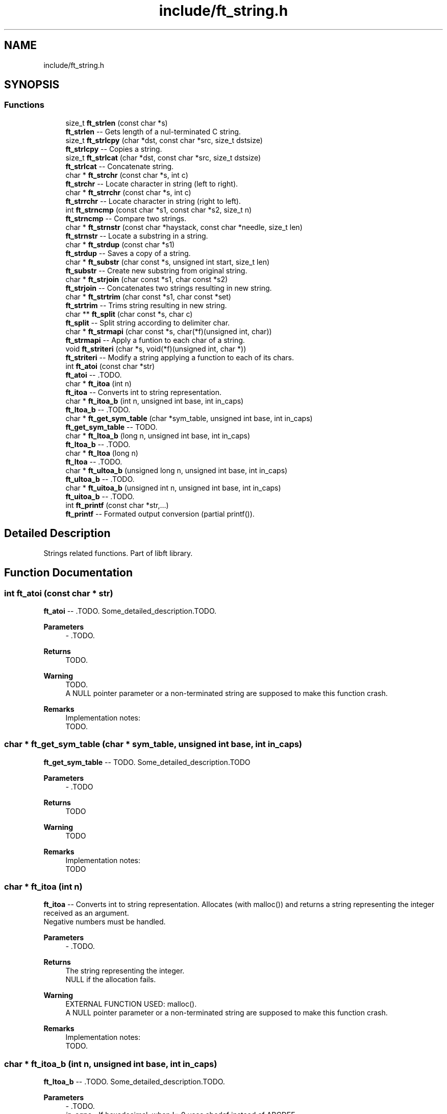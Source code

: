 .TH "include/ft_string.h" 3 "Sat Feb 3 2024" "Version 2024-01-27" "Library libft" \" -*- nroff -*-
.ad l
.nh
.SH NAME
include/ft_string.h
.SH SYNOPSIS
.br
.PP
.SS "Functions"

.in +1c
.ti -1c
.RI "size_t \fBft_strlen\fP (const char *s)"
.br
.RI "\fBft_strlen\fP -- Gets length of a nul-terminated C string\&. "
.ti -1c
.RI "size_t \fBft_strlcpy\fP (char *dst, const char *src, size_t dstsize)"
.br
.RI "\fBft_strlcpy\fP -- Copies a string\&. "
.ti -1c
.RI "size_t \fBft_strlcat\fP (char *dst, const char *src, size_t dstsize)"
.br
.RI "\fBft_strlcat\fP -- Concatenate string\&. "
.ti -1c
.RI "char * \fBft_strchr\fP (const char *s, int c)"
.br
.RI "\fBft_strchr\fP -- Locate character in string (left to right)\&. "
.ti -1c
.RI "char * \fBft_strrchr\fP (const char *s, int c)"
.br
.RI "\fBft_strrchr\fP -- Locate character in string (right to left)\&. "
.ti -1c
.RI "int \fBft_strncmp\fP (const char *s1, const char *s2, size_t n)"
.br
.RI "\fBft_strncmp\fP -- Compare two strings\&. "
.ti -1c
.RI "char * \fBft_strnstr\fP (const char *haystack, const char *needle, size_t len)"
.br
.RI "\fBft_strnstr\fP -- Locate a substring in a string\&. "
.ti -1c
.RI "char * \fBft_strdup\fP (const char *s1)"
.br
.RI "\fBft_strdup\fP -- Saves a copy of a string\&. "
.ti -1c
.RI "char * \fBft_substr\fP (char const *s, unsigned int start, size_t len)"
.br
.RI "\fBft_substr\fP -- Create new substring from original string\&. "
.ti -1c
.RI "char * \fBft_strjoin\fP (char const *s1, char const *s2)"
.br
.RI "\fBft_strjoin\fP -- Concatenates two strings resulting in new string\&. "
.ti -1c
.RI "char * \fBft_strtrim\fP (char const *s1, char const *set)"
.br
.RI "\fBft_strtrim\fP -- Trims string resulting in new string\&. "
.ti -1c
.RI "char ** \fBft_split\fP (char const *s, char c)"
.br
.RI "\fBft_split\fP -- Split string according to delimiter char\&. "
.ti -1c
.RI "char * \fBft_strmapi\fP (char const *s, char(*f)(unsigned int, char))"
.br
.RI "\fBft_strmapi\fP -- Apply a funtion to each char of a string\&. "
.ti -1c
.RI "void \fBft_striteri\fP (char *s, void(*f)(unsigned int, char *))"
.br
.RI "\fBft_striteri\fP -- Modify a string applying a function to each of its chars\&. "
.ti -1c
.RI "int \fBft_atoi\fP (const char *str)"
.br
.RI "\fBft_atoi\fP -- \&.TODO\&. "
.ti -1c
.RI "char * \fBft_itoa\fP (int n)"
.br
.RI "\fBft_itoa\fP -- Converts int to string representation\&. "
.ti -1c
.RI "char * \fBft_itoa_b\fP (int n, unsigned int base, int in_caps)"
.br
.RI "\fBft_ltoa_b\fP -- \&.TODO\&. "
.ti -1c
.RI "char * \fBft_get_sym_table\fP (char *sym_table, unsigned int base, int in_caps)"
.br
.RI "\fBft_get_sym_table\fP -- TODO\&. "
.ti -1c
.RI "char * \fBft_ltoa_b\fP (long n, unsigned int base, int in_caps)"
.br
.RI "\fBft_ltoa_b\fP -- \&.TODO\&. "
.ti -1c
.RI "char * \fBft_ltoa\fP (long n)"
.br
.RI "\fBft_ltoa\fP -- \&.TODO\&. "
.ti -1c
.RI "char * \fBft_ultoa_b\fP (unsigned long n, unsigned int base, int in_caps)"
.br
.RI "\fBft_ultoa_b\fP -- \&.TODO\&. "
.ti -1c
.RI "char * \fBft_uitoa_b\fP (unsigned int n, unsigned int base, int in_caps)"
.br
.RI "\fBft_uitoa_b\fP -- \&.TODO\&. "
.ti -1c
.RI "int \fBft_printf\fP (const char *str,\&.\&.\&.)"
.br
.RI "\fBft_printf\fP -- Formated output conversion (partial printf())\&. "
.in -1c
.SH "Detailed Description"
.PP 
Strings related functions\&. Part of libft library\&. 
.SH "Function Documentation"
.PP 
.SS "int ft_atoi (const char * str)"

.PP
\fBft_atoi\fP -- \&.TODO\&. Some_detailed_description\&.TODO\&.
.PP
\fBParameters\fP
.RS 4
\fI-\fP \&.TODO\&.
.RE
.PP
\fBReturns\fP
.RS 4
TODO\&.
.RE
.PP
\fBWarning\fP
.RS 4
TODO\&. 
.br
 A NULL pointer parameter or a non-terminated string are supposed to make this function crash\&.
.RE
.PP
\fBRemarks\fP
.RS 4
Implementation notes: 
.br
 TODO\&. 
.RE
.PP

.SS "char * ft_get_sym_table (char * sym_table, unsigned int base, int in_caps)"

.PP
\fBft_get_sym_table\fP -- TODO\&. Some_detailed_description\&.TODO
.PP
\fBParameters\fP
.RS 4
\fI-\fP \&.TODO
.RE
.PP
\fBReturns\fP
.RS 4
TODO
.RE
.PP
\fBWarning\fP
.RS 4
TODO
.RE
.PP
\fBRemarks\fP
.RS 4
Implementation notes: 
.br
 TODO 
.RE
.PP

.SS "char * ft_itoa (int n)"

.PP
\fBft_itoa\fP -- Converts int to string representation\&. Allocates (with malloc()) and returns a string representing the integer received as an argument\&. 
.br
 Negative numbers must be handled\&.
.PP
\fBParameters\fP
.RS 4
\fI-\fP \&.TODO\&.
.RE
.PP
\fBReturns\fP
.RS 4
The string representing the integer\&. 
.br
 NULL if the allocation fails\&.
.RE
.PP
\fBWarning\fP
.RS 4
EXTERNAL FUNCTION USED: malloc()\&. 
.br
 A NULL pointer parameter or a non-terminated string are supposed to make this function crash\&.
.RE
.PP
\fBRemarks\fP
.RS 4
Implementation notes: 
.br
 TODO\&. 
.RE
.PP

.SS "char * ft_itoa_b (int n, unsigned int base, int in_caps)"

.PP
\fBft_ltoa_b\fP -- \&.TODO\&. Some_detailed_description\&.TODO\&.
.PP
\fBParameters\fP
.RS 4
\fI-\fP \&.TODO\&.
.br
\fIin_caps\fP - If hexadecimal, when != 0 uses abcdef instead of ABCDEF\&.
.RE
.PP
\fBReturns\fP
.RS 4
TODO\&.
.RE
.PP
\fBWarning\fP
.RS 4
EXTERNAL FUNCTION USED: malloc()\&. 
.br
 A NULL pointer parameter or a non-terminated string are supposed to make this function crash\&. TODO
.RE
.PP
\fBRemarks\fP
.RS 4
Implementation notes: 
.br
 TODO\&. 
.RE
.PP

.SS "char * ft_ltoa (long n)"

.PP
\fBft_ltoa\fP -- \&.TODO\&. Some_detailed_description\&.TODO\&.
.PP
\fBParameters\fP
.RS 4
\fI-\fP \&.TODO\&.
.RE
.PP
\fBReturns\fP
.RS 4
TODO\&.
.RE
.PP
\fBWarning\fP
.RS 4
EXTERNAL FUNCTION USED: malloc()\&. 
.br
 A NULL pointer parameter or a non-terminated string are supposed to make this function crash\&.
.RE
.PP
\fBRemarks\fP
.RS 4
Implementation notes: 
.br
 TODO\&. 
.RE
.PP

.SS "char * ft_ltoa_b (long n, unsigned int base, int in_caps)"

.PP
\fBft_ltoa_b\fP -- \&.TODO\&. Some_detailed_description\&.TODO\&.
.PP
\fBParameters\fP
.RS 4
\fI-\fP \&.TODO\&.
.RE
.PP
\fBReturns\fP
.RS 4
TODO\&.
.RE
.PP
\fBWarning\fP
.RS 4
EXTERNAL FUNCTION USED: malloc()\&. 
.br
 A NULL pointer parameter or a non-terminated string are supposed to make this function crash\&. TODO
.RE
.PP
\fBRemarks\fP
.RS 4
Implementation notes: 
.br
 TODO\&. 
.RE
.PP

.SS "int ft_printf (const char * str,  \&.\&.\&.)"

.PP
\fBft_printf\fP -- Formated output conversion (partial printf())\&. The \fBft_printf()\fP function partially implements the C standard library printf() function\&. 
.br
 This implementation fully (and only) supports: 
.br
 Conversions: c, s, p, i, d, u, x, X, and %%\&. 
.br
 Flags: Any combination, in any order of '-0# +'\&. 
.br
 '-' Left-justify within the given field width (right is the default)\&. 
.br
 '0' Left-pads the number with zeroes (0) instead of spaces when padding is specified\&. 
.br
 '#' Used with x or X specifiers the value is preceeded with 0x or 0X respectively for values different than zero\&. 
.br
 ' ' A blank should be left before a positive number produced by a signed conversion\&. 
.br
 '+' A sign must always be placed before a number produced by a signed conversion\&. 
.br
 Width: Minimum field width\&. If the converted value has fewer characters than the field width, it will be padded with spaces\&. 
.br
 Precision: Minimum number of digits to appear for d, i, u, x, and X conversions\&. Or the maximum number of characters to be printed from a string for s conversions\&. 
.br
 The syntax for a conversion is: %[flags][width][\&.precision]specifier 
.br
 For example: 
.br
 ft_printf('Int conversion of %0+5\&.3i as an example\\n', foo); 
.br
 This is: Integer conversion, field width 5, precision 3, + sign, and zero-padding\&. 
.br
 See printf(3) man page for details\&.
.PP
\fBParameters\fP
.RS 4
\fIstr\fP - The format string including conversion specifiers\&.
.br
\fI\&.\&.\&.\fP - Values consistent (in type, number and order) with the conversion specifiers included in format string\&. 
.br
.RE
.PP
\fBReturns\fP
.RS 4
If successful, \fBft_printf()\fP returns the numbers of printed chars\&. 
.br
 If there is an error, it returns a -1 value\&.
.RE
.PP
\fBWarning\fP
.RS 4
EXTERNAL FUNCTION USED: malloc(), free(), write(), va_start(), va_arg(), va_copy(), va_end()\&. 
.br
 
.RE
.PP

.SS "char ** ft_split (char const * s, char c)"

.PP
\fBft_split\fP -- Split string according to delimiter char\&. Allocates (with malloc(3)) and returns an array of strings obtained by splitting ’s’ using the character ’c’ as a delimiter\&. 
.br
 The array must end with a NULL pointer\&.
.PP
\fBParameters\fP
.RS 4
\fIs\fP - The string to be splitted\&.
.br
\fIc\fP - The character that will act as delimiter to determine the resulting splitted substrings\&.
.RE
.PP
\fBReturns\fP
.RS 4
The array of new strings resulting from the split\&. The last element of this array is always NULL\&. 
.br
 NULL if the allocation fails\&.
.RE
.PP
\fBWarning\fP
.RS 4
EXTERNAL FUNCTION USED: malloc(), free()\&. 
.br
 A NULL pointer parameter or a non-terminated string are supposed to make this function crash\&.
.RE
.PP
\fBRemarks\fP
.RS 4
Implementation notes: 
.br
 Contigous delimiter chars produce no substrings at all\&. 
.br
 This function is supposed to return a single element array (with NULL value) when argument s is an empty string\&. 
.RE
.PP

.SS "char * ft_strchr (const char * s, int c)"

.PP
\fBft_strchr\fP -- Locate character in string (left to right)\&. The \fBft_strchr()\fP function locates the first occurrence of c (converted to a char) in the string pointed to by s\&. The terminating null character is considered to be part of the string; therefore if c is `\\0', the functions locate the terminating `\\0'\&. 
.br
 The strrchr() function is identical to strchr(), except it locates the last occurrence of c\&.
.PP
\fBParameters\fP
.RS 4
\fIs\fP - The string that will be scanned\&.
.br
\fIc\fP - The char to look for in s\&.
.RE
.PP
\fBReturns\fP
.RS 4
The functions \fBft_strchr()\fP and \fBft_strrchr()\fP return a pointer to the located character, or NULL if the character does not appear in the string\&.
.RE
.PP
\fBWarning\fP
.RS 4
TODO\&. A NULL pointer parameter or a non-terminated string are supposed to make this function crash\&. 
.RE
.PP

.SS "char * ft_strdup (const char * s1)"

.PP
\fBft_strdup\fP -- Saves a copy of a string\&. The \fBft_strdup()\fP function allocates sufficient memory for a copy of the string s1, does the copy, and returns a pointer to it\&. 
.br
 The pointer may subsequently be used as an argument to the function free()\&.
.PP
\fBParameters\fP
.RS 4
\fIs1\fP - The string to be copied\&.
.RE
.PP
\fBReturns\fP
.RS 4
If successful, \fBft_strdup()\fP function returns a pointer to the newly allocated string copy\&. 
.br
 If there is an error, it returns a NULL pointer\&.
.RE
.PP
\fBWarning\fP
.RS 4
EXTERNAL FUNCTION USED: malloc()\&. 
.br
 A NULL pointer parameter or a non-terminated string are supposed to make this function crash\&. 
.RE
.PP

.SS "void ft_striteri (char * s, void(*)(unsigned int, char *) f)"

.PP
\fBft_striteri\fP -- Modify a string applying a function to each of its chars\&. Applies the function ’f’ on each character of the string passed as argument, passing its index as first argument\&. Each character is passed by address to ’f’ to be modified if necessary\&.
.PP
\fBParameters\fP
.RS 4
\fI-\fP \&.TODO\&.
.RE
.PP
\fBWarning\fP
.RS 4
A NULL pointer parameter or a non-terminated string are supposed to make this function crash\&.
.RE
.PP
\fBRemarks\fP
.RS 4
Implementation notes: 
.br
 TODO\&. 
.RE
.PP

.SS "char * ft_strjoin (char const * s1, char const * s2)"

.PP
\fBft_strjoin\fP -- Concatenates two strings resulting in new string\&. Allocates (with malloc()) and returns a new string, which is the result of the concatenation of ’s1’ and ’s2’\&.
.PP
\fBParameters\fP
.RS 4
\fIs1\fP - First string (prefix)\&.
.br
\fIs2\fP - Second string (suffix)\&.
.RE
.PP
\fBReturns\fP
.RS 4
The new string\&. 
.br
 NULL if the allocation fails\&.
.RE
.PP
\fBWarning\fP
.RS 4
EXTERNAL FUNCTION USED: malloc()\&. 
.br
 A NULL pointer parameter or a non-terminated string are supposed to make this function crash\&. TODO
.RE
.PP
\fBRemarks\fP
.RS 4
Implementation notes: 
.br
 TODO 
.RE
.PP

.SS "size_t ft_strlcat (char * dst, const char * src, size_t dstsize)"

.PP
\fBft_strlcat\fP -- Concatenate string\&. \fBft_strlcat()\fP appends string src to the end of dst\&. It will append at most dstsize - strlen(dst) - 1 characters\&. It will then NUL-terminate, unless dstsize is 0 or the original dst string was longer than dstsize (in practice this should not happen as it means that either dstsize is incorrect or that dst is not a proper string)\&. 
.br
 \fBft_strlcpy()\fP and \fBft_strlcat()\fP take the full size of the destination buffer 
.br
 and guarantee NUL-termination if there is room\&. 
.br
 Note that room for the NUL should be included in dstsize\&.
.PP
\fBParameters\fP
.RS 4
\fI-\fP \&.TODO\&.
.RE
.PP
\fBReturns\fP
.RS 4
\fBft_strlcpy()\fP and \fBft_strlcat()\fP functions return the total length of the string they tried to create\&. 
.br
 For strlcpy() that means the length of src\&. 
.br
 For strlcat() that means the initial length of dst plus the length of src\&.
.RE
.PP
\fBWarning\fP
.RS 4
TODO\&. 
.br
 A NULL pointer parameter or a non-terminated string are supposed to make this function crash\&.
.RE
.PP
\fBRemarks\fP
.RS 4
Implementation notes: 
.br
 It must NOT be assumed that src is NUL terminated\&. 
.br
 It must NOT be assumed that dst is NUL terminated\&. First it must be checked (within dstsize) that a '\\0' is found in dst\&. If no NUL character is found, the function must return inmediately without modifying dst (it would make no sense otherwise because there is no way of knowing where is the end of dst)\&. 
.br
 If there is a NUL char in dst, then the copy from source can start\&. 
.br
 The copy of chars from src to dst is done while (d < dstsize - 1) but can be aborted if (src[s] == '\\0') (d starts at the position where '\\0' is found in dst; s starts at 0)\&. Finally dst is ALWAYS NUL terminated, either at position dstsize - 1 (i\&.e\&. the case when src doesn't really fit inside dst) or when corresponding given the break of the while loop triggered by the if (src[s] == '\\0')\&. 
.br
 Notice that src might not be NUL terminated\&. The concatenation would end 
.br
 only when !(d < dstsize - 1)\&. 
.br
 In every case the return is: 
.br
 TODO 
.br
 In this case there are two possibilities: 
.br
 There is room for the whole src to fit + NUL char to fit in dst (always according to dstsize and the actual position of the first NUL character in dst); or 
.br
 TODO 
.br
 When a 0 (or negative) dstsize is passed it must not copy any chars\&. This is a problem when evaluating the if condition because size_t is unsigned and must be casted with (signed) in order for the condition to behave as expected\&. 
.br
 Also, the returned value is NOT the original dst size + ft_strlen(src) but dstsize parameter + ft_strlen(src)\&. 
.RE
.PP

.SS "size_t ft_strlcpy (char * dst, const char * src, size_t dstsize)"

.PP
\fBft_strlcpy\fP -- Copies a string\&. \fBft_strlcpy()\fP copies up to dstsize - 1 characters from the string src to dst, NUL-terminating the result if dstsize is not 0\&. 
.br
 \fBft_strlcpy()\fP and \fBft_strlcat()\fP take the full size of the destination buffer and guarantee NUL-termination if there is room\&. 
.br
 Note that room for the NUL should be included in dstsize\&.
.PP
\fBParameters\fP
.RS 4
\fI-\fP \&.TODO\&.
.RE
.PP
\fBReturns\fP
.RS 4
\fBft_strlcpy()\fP and \fBft_strlcat()\fP functions return the total length of the string they tried to create\&. 
.br
 For strlcpy() that means the length of src\&. 
.br
 For strlcat() that means the initial length of dst plus the length of src\&.
.RE
.PP
\fBWarning\fP
.RS 4
TODO\&. 
.br
 A NULL pointer parameter or a non-terminated string are supposed to make this function crash\&.
.RE
.PP
\fBRemarks\fP
.RS 4
Implementation notes: 
.br
 When a 0 dstsize is passed it must not copy any chars\&. This must be checked separately to avoid entering the while loop because the expression: 
.br
 i < dstsize - 1 
.br
 Does not work because of the unsignedness of dstsize\&. This worked: 
.br
 while (dstsize != 0 && i < dstsize - 1 && src[i] != '\\0')\&. 
.RE
.PP

.SS "size_t ft_strlen (const char * s)"

.PP
\fBft_strlen\fP -- Gets length of a nul-terminated C string\&. Counts characters (from left to right) before the NUL character '\\0'\&.
.PP
\fBParameters\fP
.RS 4
\fIs\fP - The nul-terminated C string\&.
.RE
.PP
\fBReturns\fP
.RS 4
The length of the string\&.
.RE
.PP
\fBWarning\fP
.RS 4
A NULL pointer parameter or a non-terminated string are supposed to make this function crash\&. 
.RE
.PP

.SS "char * ft_strmapi (char const * s, char(*)(unsigned int, char) f)"

.PP
\fBft_strmapi\fP -- Apply a funtion to each char of a string\&. Applies the function ’f’ to each character of the string ’s’, and passing its index as first argument to create a new string (with malloc()) resulting from successive applications of ’f’\&.
.PP
\fBParameters\fP
.RS 4
\fI-\fP \&.TODO\&.
.RE
.PP
\fBReturns\fP
.RS 4
The string created from the successive applications of ’f’\&. 
.br
 Returns NULL if the allocation fails\&.
.RE
.PP
\fBWarning\fP
.RS 4
EXTERNAL FUNCTION USED: malloc()\&. 
.br
 A NULL pointer parameter or a non-terminated string are supposed to make this function crash\&. TODO
.RE
.PP
\fBRemarks\fP
.RS 4
Implementation notes: 
.br
 TODO\&. 
.RE
.PP

.SS "int ft_strncmp (const char * s1, const char * s2, size_t n)"

.PP
\fBft_strncmp\fP -- Compare two strings\&. The ft_strcmp() function compares the two strings s1 and s2\&. The comparison is done using unsigned characters\&.
.PP
\fBParameters\fP
.RS 4
\fIs1\fP - First string\&.
.br
\fIs2\fP - Second string\&.
.br
\fIn\fP - Amount of bytes to compare from\&.
.RE
.PP
\fBReturns\fP
.RS 4
Returns an integer indicating the result of the comparison, as follows: 
.br
 0, if the s1 and s2 are equal; 
.br
 A negative value if s1 is less than s2; 
.br
 A positive value if s1 is greater than s2\&. 
.br
 Specifically the returned value comes from the first different char found as the difference between the numeric value of s1's char minus the numeric value of s2's char\&.
.RE
.PP
\fBWarning\fP
.RS 4
TODO\&. 
.br
 A NULL pointer parameter or a non-terminated string are supposed to make this function crash\&.
.RE
.PP
\fBRemarks\fP
.RS 4
Implementation notes: 
.br
 TODO\&. 
.RE
.PP

.SS "char * ft_strnstr (const char * haystack, const char * needle, size_t len)"

.PP
\fBft_strnstr\fP -- Locate a substring in a string\&. The \fBft_strnstr()\fP function locates the first occurrence of the null-terminated string needle in the string haystack, where not more than len characters are searched\&. Characters that appear after a `\\0' character are not searched\&.
.PP
\fBParameters\fP
.RS 4
\fI-\fP \&.TODO\&.
.RE
.PP
\fBReturns\fP
.RS 4
If needle is an empty string, haystack is returned\&. 
.br
 If needle occurs nowhere in haystack, NULL is returned\&. 
.br
 Otherwise a pointer to the first character of the first occurrence of needle is returned\&.
.RE
.PP
\fBWarning\fP
.RS 4
TODO\&. 
.br
 A NULL pointer parameter or a non-terminated string are supposed to make this function crash\&.
.RE
.PP
\fBRemarks\fP
.RS 4
Implementation notes: 
.br
 TODO\&. 
.RE
.PP

.SS "char * ft_strrchr (const char * s, int c)"

.PP
\fBft_strrchr\fP -- Locate character in string (right to left)\&. The \fBft_strchr()\fP function locates the first occurrence of c (converted to a char) in the string pointed to by s\&. The terminating null character is considered to be part of the string; therefore if c is `\\0', the functions locate the terminating `\\0'\&. 
.br
 The strrchr() function is identical to strchr(), except it locates the last occurrence of c\&.
.PP
\fBParameters\fP
.RS 4
\fIs\fP - The string that will be scanned\&.
.br
\fIc\fP - The char to look for in s\&.
.RE
.PP
\fBReturns\fP
.RS 4
The functions \fBft_strchr()\fP and \fBft_strrchr()\fP return a pointer to the located character, or NULL if the character does not appear in the string\&.
.RE
.PP
\fBWarning\fP
.RS 4
TODO\&. A NULL pointer parameter or a non-terminated string are supposed to make this function crash\&. 
.RE
.PP

.SS "char * ft_strtrim (char const * s1, char const * set)"

.PP
\fBft_strtrim\fP -- Trims string resulting in new string\&. Allocates (with malloc()) and returns a copy of ’s1’ with the characters specified in ’set’ removed from the beginning and the end of s1 string\&. Parameter s1 is scanned left to right and right to left removing any character that is also found in set until a character NOT included in set is found\&.
.PP
\fBParameters\fP
.RS 4
\fIs1\fP - The string to be trimmed\&.
.br
\fIset\fP - The string containing the chars that will be trimmed from s1\&.
.RE
.PP
\fBReturns\fP
.RS 4
The trimmed string\&. 
.br
 NULL if the allocation fails\&.
.RE
.PP
\fBWarning\fP
.RS 4
EXTERNAL FUNCTION USED: malloc()\&. 
.br
 A NULL pointer parameter or a non-terminated string are supposed to make this function crash\&.
.RE
.PP
\fBRemarks\fP
.RS 4
Implementation notes: 
.br
 TODO\&. 
.RE
.PP

.SS "char * ft_substr (char const * s, unsigned int start, size_t len)"

.PP
\fBft_substr\fP -- Create new substring from original string\&. Allocates (with malloc()) and returns a substring from the string ’s’\&. The substring begins at index ’start’ and is of maximum size ’len’\&.
.PP
\fBParameters\fP
.RS 4
\fIs\fP - The string from which to create the substring\&.
.br
\fIstart\fP - The start index of the substring in the string ’s’\&.
.br
\fIlen\fP - The maximum length of the substring\&.
.RE
.PP
\fBReturns\fP
.RS 4
The newly allocated substring\&. 
.br
 NULL if the allocation fails\&.
.RE
.PP
\fBWarning\fP
.RS 4
EXTERNAL FUNCTION USED: malloc()\&. 
.br
 A NULL pointer parameter or a non-terminated string are supposed to make this function crash\&.TODO
.RE
.PP
\fBRemarks\fP
.RS 4
Implementation notes: 
.br
 Before starting the copy of the substr, the following must be addressed: 
.br
 1 If s = '' or start >= ft_strlen(s), it'd only make sense to return '' 
.br
 2 If (start + len > ft_strlen(s)) len must be modified to len = ft_strlen(s) - start before allocating memory for the substring\&. 
.RE
.PP

.SS "char * ft_uitoa_b (unsigned int n, unsigned int base, int in_caps)"

.PP
\fBft_uitoa_b\fP -- \&.TODO\&. Some_detailed_description\&.TODO\&.
.PP
\fBParameters\fP
.RS 4
\fI-\fP \&.TODO\&.
.RE
.PP
\fBReturns\fP
.RS 4
TODO\&.
.RE
.PP
\fBWarning\fP
.RS 4
EXTERNAL FUNCTION USED: malloc()\&. 
.br
 A NULL pointer parameter or a non-terminated string are supposed to make this function crash\&. TODO
.RE
.PP
\fBRemarks\fP
.RS 4
Implementation notes: 
.br
 TODO\&. 
.RE
.PP

.SS "char * ft_ultoa_b (unsigned long n, unsigned int base, int in_caps)"

.PP
\fBft_ultoa_b\fP -- \&.TODO\&. Some_detailed_description\&.TODO\&.
.PP
\fBParameters\fP
.RS 4
\fI-\fP \&.
.RE
.PP
\fBReturns\fP
.RS 4
TODO\&.
.RE
.PP
\fBWarning\fP
.RS 4
EXTERNAL FUNCTION USED: malloc()\&. 
.br
 A NULL pointer parameter or a non-terminated string are supposed to make this function crash\&.
.RE
.PP
\fBRemarks\fP
.RS 4
Implementation notes: 
.br
 TODO\&. 
.RE
.PP

.SH "Author"
.PP 
Generated automatically by Doxygen for Library libft from the source code\&.
